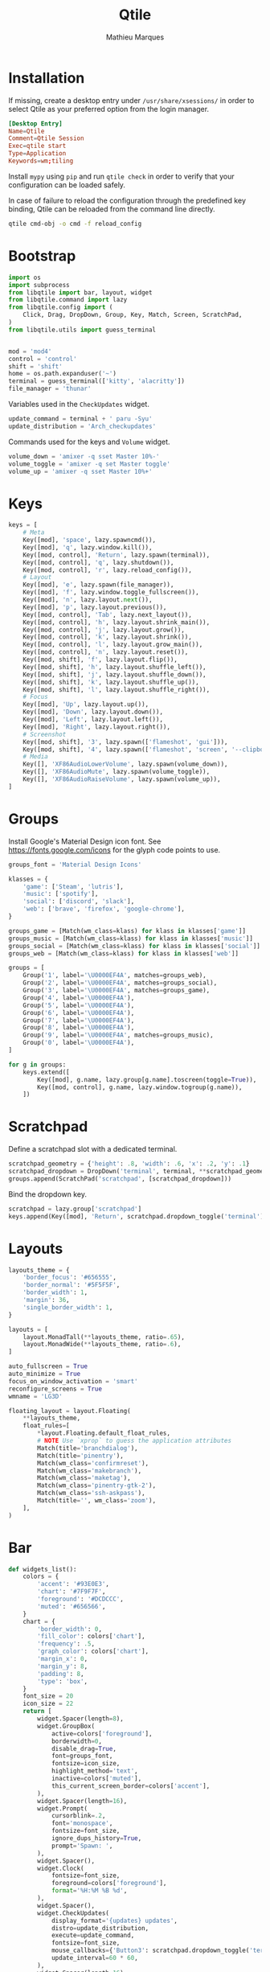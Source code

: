 #+TITLE: Qtile
#+AUTHOR: Mathieu Marques
#+PROPERTY: header-args :mkdirp yes
#+PROPERTY: header-args:python :tangle ~/.config/qtile/config.py

* Installation

If missing, create a desktop entry under =/usr/share/xsessions/= in order to
select Qtile as your preferred option from the login manager.

#+BEGIN_SRC conf
[Desktop Entry]
Name=Qtile
Comment=Qtile Session
Exec=qtile start
Type=Application
Keywords=wm;tiling
#+END_SRC

Install =mypy= using =pip= and run =qtile check= in order to verify that your
configuration can be loaded safely.

In case of failure to reload the configuration through the predefined key
binding, Qtile can be reloaded from the command line directly.

#+BEGIN_SRC sh :results silent
qtile cmd-obj -o cmd -f reload_config
#+END_SRC

* Bootstrap

#+BEGIN_SRC python
import os
import subprocess
from libqtile import bar, layout, widget
from libqtile.command import lazy
from libqtile.config import (
    Click, Drag, DropDown, Group, Key, Match, Screen, ScratchPad,
)
from libqtile.utils import guess_terminal


mod = 'mod4'
control = 'control'
shift = 'shift'
home = os.path.expanduser('~')
terminal = guess_terminal(['kitty', 'alacritty'])
file_manager = 'thunar'
#+END_SRC

Variables used in the =CheckUpdates= widget.

#+BEGIN_SRC python
update_command = terminal + ' paru -Syu'
update_distribution = 'Arch_checkupdates'
#+END_SRC

Commands used for the keys and =Volume= widget.

#+BEGIN_SRC python
volume_down = 'amixer -q sset Master 10%-'
volume_toggle = 'amixer -q set Master toggle'
volume_up = 'amixer -q sset Master 10%+'
#+END_SRC

* Keys

#+BEGIN_SRC python
keys = [
    # Meta
    Key([mod], 'space', lazy.spawncmd()),
    Key([mod], 'q', lazy.window.kill()),
    Key([mod, control], 'Return', lazy.spawn(terminal)),
    Key([mod, control], 'q', lazy.shutdown()),
    Key([mod, control], 'r', lazy.reload_config()),
    # Layout
    Key([mod], 'e', lazy.spawn(file_manager)),
    Key([mod], 'f', lazy.window.toggle_fullscreen()),
    Key([mod], 'n', lazy.layout.next()),
    Key([mod], 'p', lazy.layout.previous()),
    Key([mod, control], 'Tab', lazy.next_layout()),
    Key([mod, control], 'h', lazy.layout.shrink_main()),
    Key([mod, control], 'j', lazy.layout.grow()),
    Key([mod, control], 'k', lazy.layout.shrink()),
    Key([mod, control], 'l', lazy.layout.grow_main()),
    Key([mod, control], 'n', lazy.layout.reset()),
    Key([mod, shift], 'f', lazy.layout.flip()),
    Key([mod, shift], 'h', lazy.layout.shuffle_left()),
    Key([mod, shift], 'j', lazy.layout.shuffle_down()),
    Key([mod, shift], 'k', lazy.layout.shuffle_up()),
    Key([mod, shift], 'l', lazy.layout.shuffle_right()),
    # Focus
    Key([mod], 'Up', lazy.layout.up()),
    Key([mod], 'Down', lazy.layout.down()),
    Key([mod], 'Left', lazy.layout.left()),
    Key([mod], 'Right', lazy.layout.right()),
    # Screenshot
    Key([mod, shift], '3', lazy.spawn(['flameshot', 'gui'])),
    Key([mod, shift], '4', lazy.spawn(['flameshot', 'screen', '--clipboard'])),
    # Media
    Key([], 'XF86AudioLowerVolume', lazy.spawn(volume_down)),
    Key([], 'XF86AudioMute', lazy.spawn(volume_toggle)),
    Key([], 'XF86AudioRaiseVolume', lazy.spawn(volume_up)),
]
#+END_SRC

* Groups

Install Google's Material Design icon font. See https://fonts.google.com/icons
for the glyph code points to use.

#+BEGIN_SRC python
groups_font = 'Material Design Icons'

klasses = {
    'game': ['Steam', 'lutris'],
    'music': ['spotify'],
    'social': ['discord', 'slack'],
    'web': ['brave', 'firefox', 'google-chrome'],
}

groups_game = [Match(wm_class=klass) for klass in klasses['game']]
groups_music = [Match(wm_class=klass) for klass in klasses['music']]
groups_social = [Match(wm_class=klass) for klass in klasses['social']]
groups_web = [Match(wm_class=klass) for klass in klasses['web']]

groups = [
    Group('1', label='\U0000EF4A', matches=groups_web),
    Group('2', label='\U0000EF4A', matches=groups_social),
    Group('3', label='\U0000EF4A', matches=groups_game),
    Group('4', label='\U0000EF4A'),
    Group('5', label='\U0000EF4A'),
    Group('6', label='\U0000EF4A'),
    Group('7', label='\U0000EF4A'),
    Group('8', label='\U0000EF4A'),
    Group('9', label='\U0000EF4A', matches=groups_music),
    Group('0', label='\U0000EF4A'),
]

for g in groups:
    keys.extend([
        Key([mod], g.name, lazy.group[g.name].toscreen(toggle=True)),
        Key([mod, control], g.name, lazy.window.togroup(g.name)),
    ])
#+END_SRC

* Scratchpad

Define a scratchpad slot with a dedicated terminal.

#+BEGIN_SRC python
scratchpad_geometry = {'height': .8, 'width': .6, 'x': .2, 'y': .1}
scratchpad_dropdown = DropDown('terminal', terminal, **scratchpad_geometry)
groups.append(ScratchPad('scratchpad', [scratchpad_dropdown]))
#+END_SRC

Bind the dropdown key.

#+BEGIN_SRC python
scratchpad = lazy.group['scratchpad']
keys.append(Key([mod], 'Return', scratchpad.dropdown_toggle('terminal')))
#+END_SRC

* Layouts

#+BEGIN_SRC python
layouts_theme = {
    'border_focus': '#656555',
    'border_normal': '#5F5F5F',
    'border_width': 1,
    'margin': 36,
    'single_border_width': 1,
}

layouts = [
    layout.MonadTall(**layouts_theme, ratio=.65),
    layout.MonadWide(**layouts_theme, ratio=.6),
]

auto_fullscreen = True
auto_minimize = True
focus_on_window_activation = 'smart'
reconfigure_screens = True
wmname = 'LG3D'
#+END_SRC

#+BEGIN_SRC python
floating_layout = layout.Floating(
    **layouts_theme,
    float_rules=[
        *layout.Floating.default_float_rules,
        # NOTE Use `xprop` to guess the application attributes
        Match(title='branchdialog'),
        Match(title='pinentry'),
        Match(wm_class='confirmreset'),
        Match(wm_class='makebranch'),
        Match(wm_class='maketag'),
        Match(wm_class='pinentry-gtk-2'),
        Match(wm_class='ssh-askpass'),
        Match(title='', wm_class='zoom'),
    ],
)
#+END_SRC

* Bar

#+BEGIN_SRC python
def widgets_list():
    colors = {
        'accent': '#93E0E3',
        'chart': '#7F9F7F',
        'foreground': '#DCDCCC',
        'muted': '#656566',
    }
    chart = {
        'border_width': 0,
        'fill_color': colors['chart'],
        'frequency': .5,
        'graph_color': colors['chart'],
        'margin_x': 0,
        'margin_y': 8,
        'padding': 8,
        'type': 'box',
    }
    font_size = 20
    icon_size = 22
    return [
        widget.Spacer(length=8),
        widget.GroupBox(
            active=colors['foreground'],
            borderwidth=0,
            disable_drag=True,
            font=groups_font,
            fontsize=icon_size,
            highlight_method='text',
            inactive=colors['muted'],
            this_current_screen_border=colors['accent'],
        ),
        widget.Spacer(length=16),
        widget.Prompt(
            cursorblink=.2,
            font='monospace',
            fontsize=font_size,
            ignore_dups_history=True,
            prompt='Spawn: ',
        ),
        widget.Spacer(),
        widget.Clock(
            fontsize=font_size,
            foreground=colors['foreground'],
            format='%H:%M %B %d',
        ),
        widget.Spacer(),
        widget.CheckUpdates(
            display_format='{updates} updates',
            distro=update_distribution,
            execute=update_command,
            fontsize=font_size,
            mouse_callbacks={'Button3': scratchpad.dropdown_toggle('terminal')},
            update_interval=60 * 60,
        ),
        widget.Spacer(length=16),
        widget.Systray(padding=0),
        widget.Spacer(length=16),
        widget.Volume(
            fontsize=font_size,
            foreground=colors['foreground'],
            mouse_callbacks={'Button3': lazy.spawn('blueman-manager')},
            volume_down_command=volume_down,
            volume_up_command=volume_up,
        ),
        widget.Spacer(length=16),
        widget.CPUGraph(**chart),
        widget.Spacer(length=16),
        widget.MemoryGraph(**chart),
        widget.Spacer(length=16),
        widget.NetGraph(**chart),
        widget.Spacer(length=16),
    ]

screens_bar = bar.Bar(background='#49494940', size=48, widgets=widgets_list())
screens = [Screen(top=screens_bar)]
#+END_SRC

* Mouse

#+BEGIN_SRC python
mouse = [
    Drag(
        [mod],
        'Button1',
        lazy.window.set_position_floating(),
        start=lazy.window.get_position(),
    ),
    Drag(
        [mod],
        'Button3',
        lazy.window.set_size_floating(),
        start=lazy.window.get_size(),
    ),
]

dgroups_key_binder = None
dgroups_app_rules = []  # type: list
follow_mouse_focus = True
bring_front_click = False
cursor_warp = False
#+END_SRC

* COMMENT Local Variables

# Local Variables:
# after-save-hook: (org-babel-tangle t)
# eval: (when (require 'rainbow-mode nil :noerror) (rainbow-mode 1))
# End:
